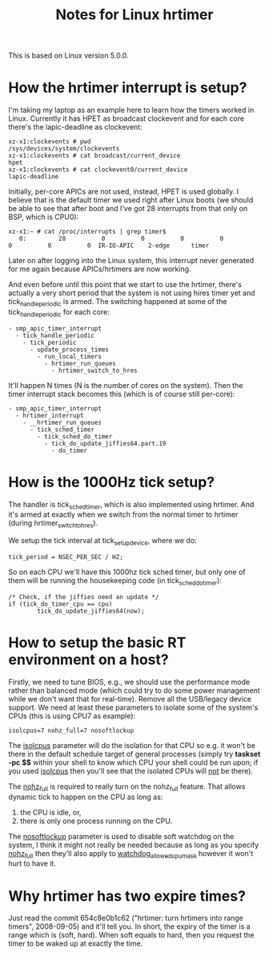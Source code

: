 #+TITLE: Notes for Linux hrtimer

This is based on Linux version 5.0.0.

* How the hrtimer interrupt is setup?

I'm taking my laptop as an example here to learn how the timers worked
in Linux.  Currently it has HPET as broadcast clockevent and for each
core there's the lapic-deadline as clockevent:

#+BEGIN_EXAMPLE
xz-x1:clockevents # pwd
/sys/devices/system/clockevents
xz-x1:clockevents # cat broadcast/current_device 
hpet
xz-x1:clockevents # cat clockevent0/current_device 
lapic-deadline
#+END_EXAMPLE

Initially, per-core APICs are not used, instead, HPET is used
globally.  I believe that is the default timer we used right after
Linux boots (we should be able to see that after boot and I've got 28
interrupts from that only on BSP, which is CPU0):

#+BEGIN_EXAMPLE
xz-x1:~ # cat /proc/interrupts | grep timer$
   0:         28          0          0          0          0          0          0          0  IR-IO-APIC    2-edge      timer
#+END_EXAMPLE

Later on after logging into the Linux system, this interrupt never
generated for me again because APICs/hrtimers are now working.

And even before until this point that we start to use the hrtimer,
there's actually a very short period that the system is not using
hires timer yet and tick_handle_periodic is armed.  The switching
happened at some of the tick_handle_periodic for each core:

#+BEGIN_EXAMPLE
- smp_apic_timer_interrupt
  - tick_handle_periodic
    - tick_periodic
      - update_process_times
        - run_local_timers
          - hrtimer_run_queues
            - hrtimer_switch_to_hres
#+END_EXAMPLE

It'll happen N times (N is the number of cores on the system).  Then
the timer interrupt stack becomes this (which is of course still
per-core):

#+BEGIN_EXAMPLE
- smp_apic_timer_interrupt
  - hrtimer_interrupt
    - __hrtimer_run_queues
      - tick_sched_timer
        - tick_sched_do_timer
          - tick_do_update_jiffies64.part.19
            - do_timer
#+END_EXAMPLE

* How is the 1000Hz tick setup?

  The handler is tick_sched_timer, which is also implemented using
  hrtimer.  And it's armed at exactly when we switch from the normal
  timer to hrtimer (during hrtimer_switch_to_hres).

  We setup the tick interval at tick_setup_device, where we do:

#+BEGIN_EXAMPLE
tick_period = NSEC_PER_SEC / HZ;
#+END_EXAMPLE
  
  So on each CPU we'll have this 1000hz tick sched timer, but only one
  of them will be running the housekeeping code (in
  tick_sched_do_timer):

#+BEGIN_EXAMPLE
/* Check, if the jiffies need an update */
if (tick_do_timer_cpu == cpu)
        tick_do_update_jiffies64(now);
#+END_EXAMPLE
* How to setup the basic RT environment on a host?

  Firstly, we need to tune BIOS, e.g., we should use the performance
  mode rather than balanced mode (which could try to do some power
  management while we don't want that for real-time).  Remove all the
  USB/legacy device support.  We need at least these parameters to
  isolate some of the system's CPUs (this is using CPU7 as example):

#+BEGIN_EXAMPLE
isolcpus=7 nohz_full=7 nosoftlockup
#+END_EXAMPLE

  The _isolcpus_ parameter will do the isolation for that CPU so
  e.g. it won't be there in the default schedule target of general
  processes (simply try *taskset -pc $$* within your shell to know
  which CPU your shell could be run upon; if you used _isolcpus_ then
  you'll see that the isolated CPUs will _not_ be there).

  The _nohz_full_ is required to really turn on the nohz_full
  feature.  That allows dynamic tick to happen on the CPU as long as:
  
  1. the CPU is idle, or,
  2. there is only one process running on the CPU.
  
  The _nosoftlockup_ parameter is used to disable soft watchdog on the
  system, I think it might not really be needed because as long as you
  specify _nohz_full_ then they'll also apply to
  _watchdog_allowed_cpumask_ however it won't hurt to have it.

* Why hrtimer has two expire times?

  Just read the commit 654c8e0b1c62 ("hrtimer: turn hrtimers into
  range timers", 2008-09-05) and it'll tell you.  In short, the
  expiry of the timer is a range which is (soft, hard).  When soft
  equals to hard, then you request the timer to be waked up at exactly
  the time.
